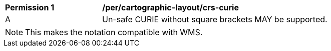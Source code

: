 [[per_cartographic-layout_crs-curie]]
[width="90%",cols="2,6a"]
|===
^|*Permission {counter:per-id}* |*/per/cartographic-layout/crs-curie*
^|A |Un-safe CURIE without square brackets MAY be supported.
|===

NOTE: This makes the notation compatible with WMS.